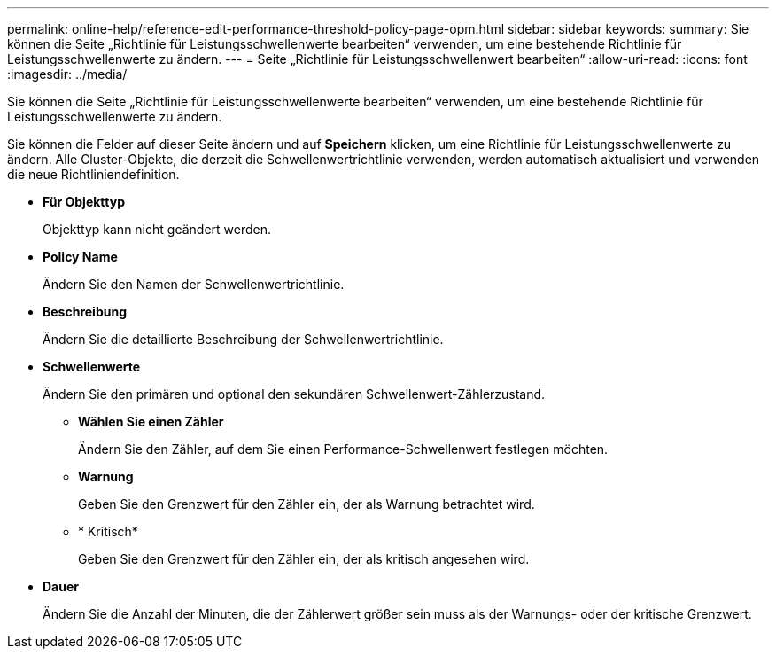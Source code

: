 ---
permalink: online-help/reference-edit-performance-threshold-policy-page-opm.html 
sidebar: sidebar 
keywords:  
summary: Sie können die Seite „Richtlinie für Leistungsschwellenwerte bearbeiten“ verwenden, um eine bestehende Richtlinie für Leistungsschwellenwerte zu ändern. 
---
= Seite „Richtlinie für Leistungsschwellenwert bearbeiten“
:allow-uri-read: 
:icons: font
:imagesdir: ../media/


[role="lead"]
Sie können die Seite „Richtlinie für Leistungsschwellenwerte bearbeiten“ verwenden, um eine bestehende Richtlinie für Leistungsschwellenwerte zu ändern.

Sie können die Felder auf dieser Seite ändern und auf *Speichern* klicken, um eine Richtlinie für Leistungsschwellenwerte zu ändern. Alle Cluster-Objekte, die derzeit die Schwellenwertrichtlinie verwenden, werden automatisch aktualisiert und verwenden die neue Richtliniendefinition.

* *Für Objekttyp*
+
Objekttyp kann nicht geändert werden.

* *Policy Name*
+
Ändern Sie den Namen der Schwellenwertrichtlinie.

* *Beschreibung*
+
Ändern Sie die detaillierte Beschreibung der Schwellenwertrichtlinie.

* *Schwellenwerte*
+
Ändern Sie den primären und optional den sekundären Schwellenwert-Zählerzustand.

+
** *Wählen Sie einen Zähler*
+
Ändern Sie den Zähler, auf dem Sie einen Performance-Schwellenwert festlegen möchten.

** *Warnung*
+
Geben Sie den Grenzwert für den Zähler ein, der als Warnung betrachtet wird.

** * Kritisch*
+
Geben Sie den Grenzwert für den Zähler ein, der als kritisch angesehen wird.



* *Dauer*
+
Ändern Sie die Anzahl der Minuten, die der Zählerwert größer sein muss als der Warnungs- oder der kritische Grenzwert.


